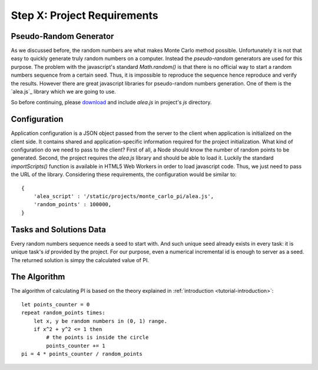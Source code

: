 Step X: Project Requirements
============================


Pseudo-Random Generator
-----------------------
As we discussed before, the random numbers are what makes Monte Carlo method
possible. Unfortunately it is not that easy to quickly generate truly random
numbers on a computer. Instead the `pseudo-random` generators are used for
this purpose. The problem with the javascript's standard `Math.random()` is
that there is no official way to start a random numbers sequence from a certain
seed. Thus, it is impossible to reproduce the sequence hence reproduce and
verify the results.
However there are great javascript libraries for pseudo-random numbers
generation. One of them is the `alea.js`_ library which we are going to use.

So before continuing, please `download <../_static/alea.js>`_
and include `alea.js` in project's `js` directory.



Configuration
-------------
Application configuration is a JSON object passed from the server to the client
when application is initialized on the client side. It contains shared and
application-specific information required for the project initialization.
What kind of configuration do we need to pass to the client?
First of all, a Node should know the number of random points to be generated.
Second, the project requires the `alea.js` library and should be able to load
it. Luckily the standard `importScripts()` function is available in HTML5
Web Workers in order to load javascript code. Thus, we just need to pass the
URL of the library. Considering these requirements, the configuration would be
similar to::

  {
      'alea_script' : '/static/projects/monte_carlo_pi/alea.js',
      'random_points' : 100000,
  }



Tasks and Solutions Data
------------------------
Every random numbers sequence needs a seed to start with. And such unique seed
already exists in every task: it is unique task's `id` provided by the project.
For our purpose, even a numerical incremental id is enough to server as a seed.
The returned solution is simpy the calculated value of PI.


The Algorithm
-------------

The algorithm of calculating PI is based on the theory explained in
:ref:`introduction <tutorial-introduction>`::

  let points_counter = 0
  repeat random_points times:
      let x, y be random numbers in (0, 1) range.
      if x^2 + y^2 <= 1 then
          # the points is inside the circle
          points_counter += 1
  pi = 4 * points_counter / random_points
